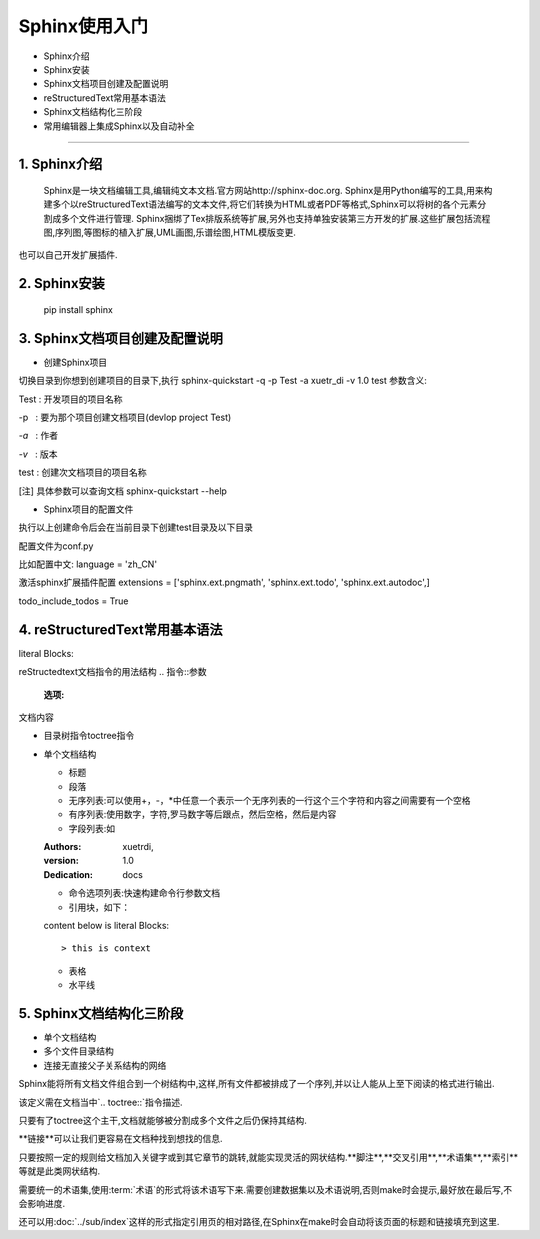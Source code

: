 =============
Sphinx使用入门
=============
* Sphinx介绍
* Sphinx安装
* Sphinx文档项目创建及配置说明
* reStructuredText常用基本语法
* Sphinx文档结构化三阶段
* 常用编辑器上集成Sphinx以及自动补全
-----------------------------

1. Sphinx介绍
------
  Sphinx是一块文档编辑工具,编辑纯文本文档.官方网站http://sphinx-doc.org.
  Sphinx是用Python编写的工具,用来构建多个以reStructuredText语法编写的文本文件,将它们转换为HTML或者PDF等格式,Sphinx可以将树的各个元素分割成多个文件进行管理.
  Sphinx捆绑了Tex排版系统等扩展,另外也支持单独安装第三方开发的扩展.这些扩展包括流程图,序列图,等图标的植入扩展,UML画图,乐谱绘图,HTML模版变更.
也可以自己开发扩展插件.

2. Sphinx安装
------
 pip install sphinx

3. Sphinx文档项目创建及配置说明
------

* 创建Sphinx项目

切换目录到你想到创建项目的目录下,执行
sphinx-quickstart -q -p Test -a xuetr_di -v 1.0 test
参数含义:

Test : 开发项目的项目名称

-p   : 要为那个项目创建文档项目(devlop project Test)

`-a`   : 作者

`-v`   : 版本

test : 创建次文档项目的项目名称

[注] 具体参数可以查询文档 sphinx-quickstart --help

* Sphinx项目的配置文件

执行以上创建命令后会在当前目录下创建test目录及以下目录

配置文件为conf.py

比如配置中文:
language = 'zh_CN'

激活sphinx扩展插件配置
extensions = ['sphinx.ext.pngmath', 'sphinx.ext.todo', 'sphinx.ext.autodoc',]

todo_include_todos = True

4. reStructuredText常用基本语法
--------
literal Blocks::

reStructedtext文档指令的用法结构
.. 指令::参数
   :选项:

文档内容

+ 目录树指令toctree指令
+ 单个文档结构
  
  - 标题
  - 段落
  - 无序列表:可以使用+，-，\*中任意一个表示一个无序列表的一行这个三个字符和内容之间需要有一个空格
  - 有序列表:使用数字，字符,罗马数字等后跟点，然后空格，然后是内容
  - 字段列表:如
  
  :Authors: xuetrdi,
  :version: 1.0
  :Dedication: docs
  
  - 命令选项列表:快速构建命令行参数文档
  - 引用块，如下：
  
  content below is literal Blocks::
  
  > this is context
  
  - 表格
  - 水平线
  

5. Sphinx文档结构化三阶段
--------
* 单个文档结构

* 多个文件目录结构

* 连接无直接父子关系结构的网络

Sphinx能将所有文档文件组合到一个树结构中,这样,所有文件都被排成了一个序列,并以让人能从上至下阅读的格式进行输出.

该定义需在文档当中`.. toctree::`指令描述.

只要有了toctree这个主干,文档就能够被分割成多个文件之后仍保持其结构.

**链接**可以让我们更容易在文档种找到想找的信息.

只要按照一定的规则给文档加入关键字或到其它章节的跳转,就能实现灵活的网状结构.**脚注**,**交叉引用**,**术语集**,**索引**等就是此类网状结构.

需要统一的术语集,使用:term:`术语`的形式将该术语写下来.需要创建数据集以及术语说明,否则make时会提示,最好放在最后写,不会影响进度.

还可以用:doc:`../sub/index`这样的形式指定引用页的相对路径,在Sphinx在make时会自动将该页面的标题和链接填充到这里.


